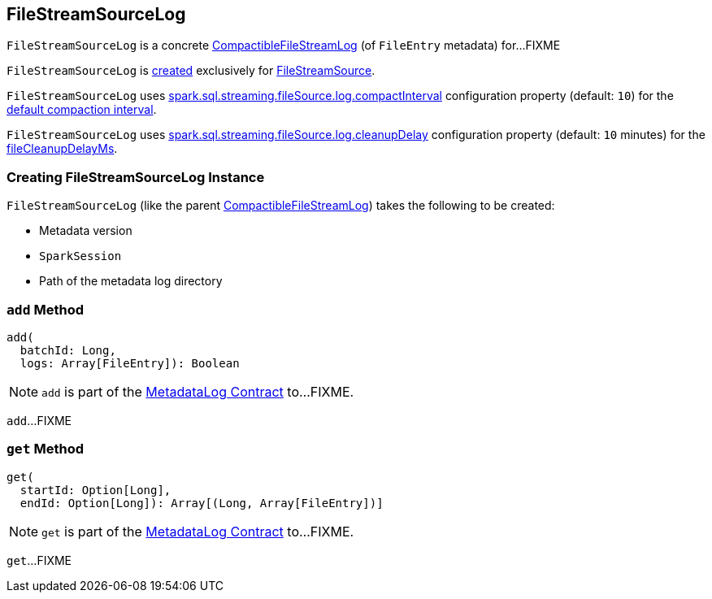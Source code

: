 == [[FileStreamSourceLog]] FileStreamSourceLog

`FileStreamSourceLog` is a concrete <<spark-sql-streaming-CompactibleFileStreamLog.adoc#, CompactibleFileStreamLog>> (of `FileEntry` metadata) for...FIXME

`FileStreamSourceLog` is <<creating-instance, created>> exclusively for <<spark-sql-streaming-FileStreamSource.adoc#, FileStreamSource>>.

[[defaultCompactInterval]]
`FileStreamSourceLog` uses <<spark-sql-streaming-SQLConf.adoc#fileSourceLogCompactInterval, spark.sql.streaming.fileSource.log.compactInterval>> configuration property (default: `10`) for the <<spark-sql-streaming-CompactibleFileStreamLog.adoc#defaultCompactInterval, default compaction interval>>.

[[fileCleanupDelayMs]]
`FileStreamSourceLog` uses <<spark-sql-streaming-SQLConf.adoc#fileSourceLogCleanupDelay, spark.sql.streaming.fileSource.log.cleanupDelay>> configuration property (default: `10` minutes) for the <<spark-sql-streaming-CompactibleFileStreamLog.adoc#fileCleanupDelayMs, fileCleanupDelayMs>>.

=== [[creating-instance]] Creating FileStreamSourceLog Instance

`FileStreamSourceLog` (like the parent <<spark-sql-streaming-CompactibleFileStreamLog.adoc#, CompactibleFileStreamLog>>) takes the following to be created:

* [[metadataLogVersion]] Metadata version
* [[sparkSession]] `SparkSession`
* [[path]] Path of the metadata log directory

=== [[add]] `add` Method

[source, scala]
----
add(
  batchId: Long,
  logs: Array[FileEntry]): Boolean
----

NOTE: `add` is part of the <<spark-sql-streaming-MetadataLog.adoc#add, MetadataLog Contract>> to...FIXME.

`add`...FIXME

=== [[get]][[get-range]] `get` Method

[source, scala]
----
get(
  startId: Option[Long],
  endId: Option[Long]): Array[(Long, Array[FileEntry])]
----

NOTE: `get` is part of the <<spark-sql-streaming-MetadataLog.adoc#get, MetadataLog Contract>> to...FIXME.

`get`...FIXME
